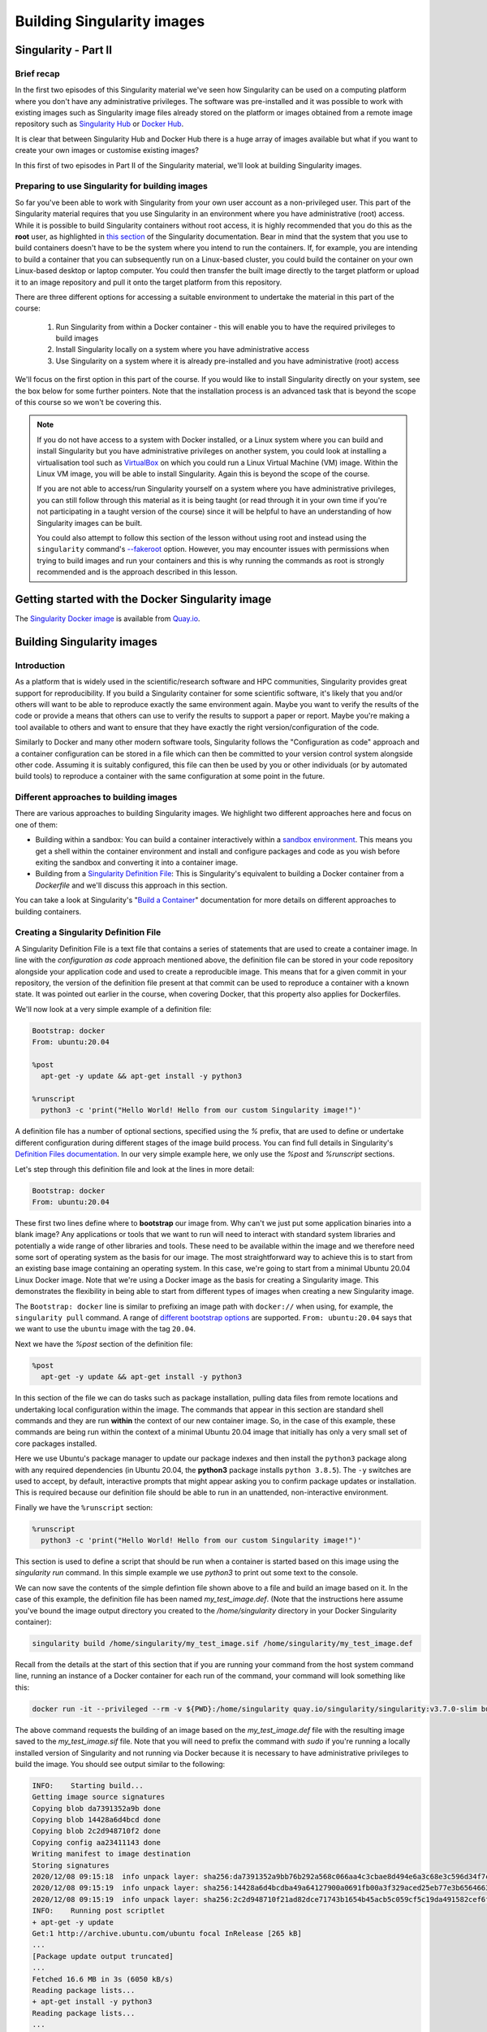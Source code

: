 .. _build_contain:

Building Singularity images
===========================

Singularity - Part II
_____________________

Brief recap
+++++++++++

In the first two episodes of this Singularity material we've seen how
Singularity can be used on a computing platform where you don't have
any administrative privileges. The software was pre-installed and it
was possible to work with existing images such as Singularity image
files already stored on the platform or images obtained from a remote
image repository such as `Singularity Hub
<https://singularity-hub.org/>`_ or `Docker Hub
<https://hub.docker.com/>`_.

It is clear that between Singularity Hub and Docker Hub there is a
huge array of images available but what if you want to create your own
images or customise existing images?

In this first of two episodes in Part II of the Singularity material,
we'll look at building Singularity images.

Preparing to use Singularity for building images
++++++++++++++++++++++++++++++++++++++++++++++++

So far you've been able to work with Singularity from your own user
account as a non-privileged user.  This part of the Singularity
material requires that you use Singularity in an environment where you
have administrative (root) access. While it is possible to build
Singularity containers without root access, it is highly recommended
that you do this as the **root** user, as highlighted in `this section
<https://sylabs.io/guides/3.7/user-guide/build_a_container.html#creating-writable-sandbox-directories>`_
of the Singularity documentation. Bear in mind that the system that
you use to build containers doesn't have to be the system where you
intend to run the containers. If, for example, you are intending to
build a container that you can subsequently run on a Linux-based
cluster, you could build the container on your own Linux-based desktop
or laptop computer. You could then transfer the built image directly
to the target platform or upload it to an image repository and pull it
onto the target platform from this repository.

There are three different options for accessing a suitable environment
to undertake the material in this part of the course:

 1. Run Singularity from within a Docker container - this will enable you to have the required privileges to build images
 2. Install Singularity locally on a system where you have administrative access
 3. Use Singularity on a system where it is already pre-installed and you have administrative (root) access

We'll focus on the first option in this part of the course. If you
would like to install Singularity directly on your system, see the box
below for some further pointers. Note that the installation process is
an advanced task that is beyond the scope of this course so we won't
be covering this.

.. callout:: Installing Singularity on your local system (optional)

   If you are running Linux and would like to install Singularity
   locally on your system, Singularity provide the free, open source
   `Singularity Community Edition
   <https://github.com/hpcng/singularity/releases>`_. You will need to
   install various dependencies on your system and then build
   Singularity from source code.

   If you are not familiar with building applications from source code,
   it is strongly recommended that you use the Docker Singularity
   image, as described below in the "Getting started with the Docker
   Singularity image" section rather than attempting to build and
   install Singularity yourself. The installation process is an
   advanced task that is beyond the scope of this session.

   However, if you have Linux systems knowledge and would like to
   attempt a local install of Singularity, you can find details in the
   `INSTALL.md
   <https://github.com/sylabs/singularity/blob/master/INSTALL.md>`_
   file within the Singularity repository that explains how to install
   the prerequisites and build and install the software.  Singularity
   is written in the `Go <https://golang.org/>`_ programming language and
   Go is the main dependency that you'll need to install on your
   system. The process of installing Go and any other requirements is
   detailed in the INSTALL.md file.


.. note ::

   If you do not have access to a system with Docker installed, or a
   Linux system where you can build and install Singularity but you
   have administrative privileges on another system, you could look at
   installing a virtualisation tool such as `VirtualBox
   <https://www.virtualbox.org/>`_ on which you could run a Linux
   Virtual Machine (VM) image. Within the Linux VM image, you will be
   able to install Singularity.  Again this is beyond the scope of the
   course.

   If you are not able to access/run Singularity yourself on a system
   where you have administrative privileges, you can still follow
   through this material as it is being taught (or read through it in
   your own time if you're not participating in a taught version of the
   course) since it will be helpful to have an understanding of how
   Singularity images can be built.

   You could also attempt to follow this section of the lesson without
   using root and instead using the ``singularity`` command's `--fakeroot
   <https://sylabs.io/guides/3.7/user-guide/fakeroot.html>`_ option.
   However, you may encounter issues with permissions when trying to
   build images and run your containers and this is why running the
   commands as root is strongly recommended and is the approach
   described in this lesson.

Getting started with the Docker Singularity image
_________________________________________________

The `Singularity Docker image <https://quay.io/repository/singularity/singularity>`_ is available from
`Quay.io <https://quay.io/>`_.

.. exercise:: Familiarise yourself with the Docker Singularity image

  - Using your previously acquired Docker knowledge, get the
    Singularity image for ``v3.7.0`` and ensure that you can run a Docker
    container using this image. You might want to use the `v3.7.0-slim`
    version of this image since it is significantly smaller than the
    standard image - the **slim** version of the image will be used in the
    examples below.

  - Create a directory (e.g. ``$HOME/singularity_data``) on your host
    machine that you can use for storage of **definition files** (we'll
    introduce these shortly) and generated image files.

    This directory should be bind mounted into the Docker container at
    the location `/home/singularity` every time you run it - this will
    give you a location in which to store built images so that they are
    available on the host system once the container exits.  (take a look
    at the ``-v`` switch)

    **Note**: To be able to build an image using the Docker Singularity
    container, you'll probably need to add the ``--privileged`` switch to
    your docker command line.

    .. tabs::

       .. tab:: Questions

	  - What is happening when you run the container?
	  - Can you run an interactive shell in the container?

       .. tab:: Running the image

	  Having a bound directory from the host system accessible within
	  your running Singularity container will give you somewhere to
	  place created images so that they are accessible on the host
	  system after the container exits.  Begin by changing into the
	  directory that you created above for storing your definiton
	  files and built images (e.g. ``$HOME/singularity_data``).

	  You may choose to:

	  - open a shell within the Docker image so you can work at a
	    command prompt and run the ``singularity`` command directly
	  - use the ``docker run`` command to run a new container instance
	    every time you want to run the `singularity` command.

	  Either option is fine for this section of the material.

	  **Some examples:**

	  To run the ``singularity`` command within the docker container
	  directly from the host system's terminal:

	  .. code-block:: bash

	    docker run -it --privileged --rm -v ${PWD}:/home/singularity
	    quay.io/singularity/singularity:v3.7.0-slim cache list

	  To start a shell within the Singularity Docker container where
	  the `singularity` command can be run directly:

	  .. code-block:: bash

	     docker run -it --entrypoint=/bin/sh --privileged --rm -v ${PWD}:/home/singularity quay.io/singularity/singularity:v3.7.0-slim

	  To make things easier to read in the remainder of the material,
	  command examples will use the ``singularity`` command directly,
	  e.g. ``singularity cache list``. If you're running a shell in the
	  Docker container, you can enter the commands as they appear.  If
	  you're using the container's default run behaviour and running a
	  container instance for each run of the command, you'll need to
	  replace ``singularity`` with ``docker run --privileged -v
	  ${PWD}:/home/singularity quay.io/singularity/singularity:v3.7.0-slim`` or similar.

Building Singularity images
___________________________

Introduction
++++++++++++

As a platform that is widely used in the scientific/research software and HPC communities, Singularity provides great support for reproducibility.
If you build a Singularity container for some scientific software, it's likely that you and/or others will want to be able to reproduce exactly
the same environment again. Maybe you want to verify the results of the code or provide a means that others can use to verify the results to support a paper or report.
Maybe you're making a tool available to others and want to ensure that they have exactly the right version/configuration of the code.

Similarly to Docker and many other modern software tools, Singularity
follows the "Configuration as code" approach and a container
configuration can be stored in a file which can then be committed to
your version control system alongside other code. Assuming it is
suitably configured, this file can then be used by you or other
individuals (or by automated build tools) to reproduce a container
with the same configuration at some point in the future.

Different approaches to building images
+++++++++++++++++++++++++++++++++++++++

There are various approaches to building Singularity images. We
highlight two different approaches here and focus on one of them:

- Building within a sandbox: You can build a container
  interactively within a `sandbox environment
  <https://sylabs.io/guides/3.7/user-guide/build_a_container.html#creating-writable-sandbox-directories>`_.
  This means you get a shell within the container environment and
  install and configure packages and code as you wish before exiting the
  sandbox and converting it into a container image.


- Building from a `Singularity Definition File
  <https://sylabs.io/guides/3.7/user-guide/build_a_container.html#building-containers-from-singularity-definition-files>`_:
  This is Singularity's equivalent to building a Docker container from a
  `Dockerfile` and we'll discuss this approach in this section.

You can take a look at Singularity's "`Build a Container
<https://sylabs.io/guides/3.7/user-guide/build_a_container.html>`_"
documentation for more details on different approaches to building
containers.

.. exercise:: Why look at Singularity Definition Files?

   Why do you think we might be looking at the definition file
   approach here rather than the *sandbox approach*?

   .. solution::

      The sandbox approach is great for prototyping and testing out an
      image configuration but it doesn't provide the best support for
      our ultimate goal of **reproducibility**. If you spend time
      sitting at your terminal in front of a shell typing different
      commands to add configuration, maybe you realise you made a
      mistake so you undo one piece of configuration and change
      it. This goes on until you have your completed configuration but
      there's no explicit record of exactly what you did to create
      that configuration.

      Say your container image file gets deleted by accident, or
      someone else wants to create an equivalent image to test
      something.  How will they do this and know for sure that they
      have the same configuration that you had?  With a definition
      file, the configuration steps are explicitly defined and can be
      easily stored, for example within a version control system, and
      re-run.

      Definition files are small text files while container files may
      be very large, multi-gigabyte files that are difficult and time
      consuming to move around. This makes definition files ideal for
      storing in a version control system along with their revisions.

Creating a Singularity Definition File
++++++++++++++++++++++++++++++++++++++

A Singularity Definition File is a text file that contains a series of statements that are used to create a container image.
In line with the *configuration as code* approach mentioned above, the definition file can be stored in your code repository
alongside your application code and used to create a reproducible image. This means that for a given commit in your repository,
the version of the definition file present at that commit can be used to reproduce a container with a known state.
It was pointed out earlier in the course, when covering Docker, that this property also applies for Dockerfiles.

We'll now look at a very simple example of a definition file:

.. code-block:: bash

  Bootstrap: docker
  From: ubuntu:20.04

  %post
    apt-get -y update && apt-get install -y python3

  %runscript
    python3 -c 'print("Hello World! Hello from our custom Singularity image!")'

A definition file has a number of optional sections, specified using the `%` prefix,
that are used to define or undertake different configuration during different stages of the image build process.
You can find full details in Singularity's `Definition Files documentation <https://sylabs.io/guides/3.7/user-guide/definition_files.html>`_.
In our very simple example here, we only use the `%post` and `%runscript` sections.

Let's step through this definition file and look at the lines in more detail:

.. code-block:: bash

  Bootstrap: docker
  From: ubuntu:20.04


These first two lines define where to **bootstrap** our image from. Why can't we just put some application binaries into
a blank image? Any applications or tools that we want to run will need to interact with standard system libraries and
potentially a wide range of other libraries and tools. These need to be available within the image and we therefore
need some sort of operating system as the basis for our image. The most straightforward way to achieve this is to start
from an existing base image containing an operating system. In this case, we're going to start from a minimal Ubuntu 20.04
Linux Docker image. Note that we're using a Docker image as the basis for creating a Singularity image.
This demonstrates the flexibility in being able to start from different types of images when creating a new Singularity image.

The ``Bootstrap: docker`` line is similar to prefixing an image path with ``docker://`` when using, for example,
the ``singularity pull`` command. A range of `different bootstrap options <https://sylabs.io/guides/3.7/user-guide/definition_files.html#preferred-bootstrap-agents>`_
are supported. ``From: ubuntu:20.04`` says that we want to use the ``ubuntu`` image with the tag ``20.04``.

Next we have the `%post` section of the definition file:

.. code-block:: bash

  %post
    apt-get -y update && apt-get install -y python3

In this section of the file we can do tasks such as package installation, pulling data files from remote locations
and undertaking local configuration within the image. The commands that appear in this section are standard shell
commands and they are run **within** the context of our new container image. So, in the case of this example,
these commands are being run within the context of a minimal Ubuntu 20.04 image that initially has only a very small
set of core packages installed.

Here we use Ubuntu's package manager to update our package indexes and then install the ``python3`` package along
with any required dependencies (in Ubuntu 20.04, the **python3** package installs ``python 3.8.5``). The ``-y`` switches
are used to accept, by default, interactive prompts that might appear asking you to confirm package updates or installation.
This is required because our definition file should be able to run in an unattended, non-interactive environment.

Finally we have the ``%runscript`` section:

.. code-block:: bash

  %runscript
    python3 -c 'print("Hello World! Hello from our custom Singularity image!")'

This section is used to define a script that should be run when a container is started based on this image using
the `singularity run` command. In this simple example we use `python3` to print out some text to the console.

We can now save the contents of the simple defintion file shown above to a file and build an image based on it.
In the case of this example, the definition file has been named `my_test_image.def`. (Note that the instructions
here assume you've bound the image output directory you created to the `/home/singularity` directory in your Docker Singularity container):

.. code-block:: bash

  singularity build /home/singularity/my_test_image.sif /home/singularity/my_test_image.def

Recall from the details at the start of this section that if you are running your command from the host system command line,
running an instance of a Docker container for each run of the command, your command will look something like this:

.. code-block:: bash

  docker run -it --privileged --rm -v ${PWD}:/home/singularity quay.io/singularity/singularity:v3.7.0-slim build /home/singularity/my_test_image.sif /home/singularity/my_test_image.def

The above command requests the building of an image based on the `my_test_image.def` file with the resulting image
saved to the `my_test_image.sif` file. Note that you will need to prefix the command with `sudo` if you're running
a locally installed version of Singularity and not running via Docker because it is necessary to have administrative
privileges to build the image. You should see output similar to the following:

.. code-block:: text

  INFO:    Starting build...
  Getting image source signatures
  Copying blob da7391352a9b done
  Copying blob 14428a6d4bcd done
  Copying blob 2c2d948710f2 done
  Copying config aa23411143 done
  Writing manifest to image destination
  Storing signatures
  2020/12/08 09:15:18  info unpack layer: sha256:da7391352a9bb76b292a568c066aa4c3cbae8d494e6a3c68e3c596d34f7c75f8
  2020/12/08 09:15:19  info unpack layer: sha256:14428a6d4bcdba49a64127900a0691fb00a3f329aced25eb77e3b65646638f8d
  2020/12/08 09:15:19  info unpack layer: sha256:2c2d948710f21ad82dce71743b1654b45acb5c059cf5c19da491582cef6f2601
  INFO:    Running post scriptlet
  + apt-get -y update
  Get:1 http://archive.ubuntu.com/ubuntu focal InRelease [265 kB]
  ...
  [Package update output truncated]
  ...
  Fetched 16.6 MB in 3s (6050 kB/s)
  Reading package lists...
  + apt-get install -y python3
  Reading package lists...
  ...
  [Package install output truncated]
  ...
  Processing triggers for libc-bin (2.31-0ubuntu9.1) ...
  INFO:    Adding runscript
  INFO:    Creating SIF file...
  INFO:    Build complete: my_test_image.sif
  $


You should now have a ``my_test_image.sif`` file in the current directory. Note that in
your version of the above output, after it says ``INFO:  Starting build...`` you may see
a series of ``skipped: already exists`` messages for the ``Copying blob`` lines. This happens
when the Docker image slices for the Ubuntu 20.04 image have previously been downloaded and
are cached on the system where this example is being run. On your system, if the image is not
already cached, you will see the slices being downloaded from Docker Hub when these lines of output appear.

Permissions of the created image file
+++++++++++++++++++++++++++++++++++++

You may find that the created Singularity image file on your host filesystem is owned by the `root` user and not your user.
In this case, you won't be able to change the ownership/permissions of the file directly if you don't have root access.
However, the image file will be readable by you and you should be able to take a copy of the file under a new name which
you will then own. You will then be able to modify the permissions of this copy of the image and delete the original
root-owned file since the default permissions should allow this.

**Testing your Singularity image**

In a moment we'll test the created image on our HPC platform but, first, you should be able to run a shell in an instance of
the Docker Singularity container and run your singularity image there.

.. exercise:: Run the Singularity image you've created

   Can you run the Singularity image you've just built from a shell
   within the Docker Singularity container?

   .. solution::

      .. code-block:: bash

         docker run -it --entrypoint=/bin/sh --privileged --rm -v ${PWD}:/home/singularity quay.io/singularity/singularity:v3.7.0-slim
         / # cd /home/singularity
         /home/singularity# singularity run my_test_image.sif

      Output

      .. code-block:: text

         Hello World! Hello from our custom Singularity image!
         /home/singularity#

.. callout:: Using ``singularity run`` from within the Docker container

  It is strongly recommended that you don't use the Docker container for running Singularity images
  in any production setting, only for creating them, since the Singularity command runs within the container as the root user.
  However, for the purposes of this simple example, the Docker Singularity container provides an ideal environment to test that
  you have successfully built your container.

Now we'll test our image on an HPC platform. Move your created ``.sif`` image file to a platform with an installation of Singularity.
You could, for example, do this using the command line secure copy command ``scp``. For example, the following command would copy
`my_test_image.sif` to the remote server identified by ``<target hostname>`` (don't forget the colon at the end of the hostname!):

.. code-block:: bash

  scp -i <full path to SSH key file> my_test_image.sif <target hostname>:


You could provide a destination path for the file straight after the colon at the end of the above command (without a space),
but by default, the file will be uploaded to you home directory.

Try to run the container on the login node of the HPC platform and check that you get the expected output.

It is recommended that you move the create `.sif` file to a platform with an installation of Singularity, rather than attempting to run
the image using the Docker container. However, if you do try to use the Docker container, see the notes below on "*Using singularity run from within the Docker container*" for further information.

Now that we've built an image, we can attempt to run it:

.. code-block:: bash

   singularity run my_test_image.sif

If everything worked successfully, you should see the message printed
by Python:

.. code-block:: bash

   Hello World! Hello from our custom Singularity image!

.. callout:: Using ``singularity run`` from within the Docker container

   It is strongly recommended that you don't use the Docker container
   for running Singularity images, only for creating then, since the
   Singularity command runs within the container as the root
   user. However, for the purposes of this simple example, if you are
   trying to run the container using the ``singularity`` command from
   within the Docker container, it is likely that you will get an error
   relating to ``/etc/localtime`` similar to the following:

   .. code-block:: text

      WARNING: skipping mount of /etc/localtime: no such file or directory
      FATAL: container creation failed: mount
      /etc/localtime->/etc/localtime error: while mounting
      /etc/localtime: mount source /etc/localtime doesn't exist

   This occurs because the ``/etc/localtime`` file that provides
   timezone configuration is not present within the Docker container.
   If you want to use the Docker container to test that your newly
   created image runs, you'll need to open a shell in the Docker
   container and add a timezone configuration as described in the
   `Alpine Linux documentation
   <https://wiki.alpinelinux.org/wiki/Setting_the_timezone>`_:

   .. code-block:: bash

      apk add tzdata
      cp /usr/share/zoneinfo/Europe/London /etc/localtime

The ``singularity run`` command should now work successfully.

More about definiton files
__________________________

A {Singularity} Definition file is divided into two parts:

#. **Header**: The Header describes the core operating system to build within
   the container. Here you will configure the base operating system features
   needed within the container. You can specify, the Linux distribution, the
   specific version, and the packages that must be part of the core install
   (borrowed from the host system).

#. **Sections**: The rest of the definition is comprised of sections, (sometimes
   called scriptlets or blobs of data). Each section is defined by a ``%``
   character followed by the name of the particular section. All sections are
   optional, and a def file may contain more than one instance of a given
   section. Sections that are executed at build time are executed with the
   ``/bin/sh`` interpreter and can accept ``/bin/sh`` options. Similarly,
   sections that produce scripts to be executed at runtime can accept options
   intended for ``/bin/sh``

For more in-depth and practical examples of def files, see the `Singularity examples
repository <https://github.com/hpcng/singularity/tree/master/examples>`_

For a comparison between Dockerfile and {Singularity} definition file,
please see: :ref:`this section <sec:deffile-vs-dockerfile>`.


Header
++++++

The header should be written at the top of the def file. It tells {Singularity}
about the base operating system that it should use to build the container. It is
composed of several keywords.

The only keyword that is required for every type of build is ``Bootstrap``.
It determines the *bootstrap agent*  that will be used to create the base
operating system you want to use. For example, the ``library`` bootstrap agent
will pull a container from the `Container Library
<https://cloud.sylabs.io/library>`_ as a base. Similarly, the ``docker``
bootstrap agent will pull docker layers from `Docker Hub
<https://hub.docker.com/>`_ as a base OS to start your image.

The ``Bootstrap`` keyword needs to be the first
entry in the header section.  This breaks compatibility with older versions
that allow the parameters of the header to appear in any order.

Depending on the value assigned to ``Bootstrap``, other keywords may also be
valid in the header. For example, when using the ``library`` bootstrap agent,
the ``From`` keyword becomes valid. Observe the following example for building a
Debian container from the Container Library:

.. code-block:: singularity

    Bootstrap: library
    From: debian:7

A def file that uses an official mirror to install Centos-7 might look like
this:

.. code-block:: singularity

    Bootstrap: yum
    OSVersion: 7
    MirrorURL: http://mirror.centos.org/centos-%{OSVERSION}/%{OSVERSION}/os/$basearch/
    Include: yum

Each bootstrap agent enables its own options and keywords. You can read about
them and see examples in the :ref:`appendix section<buildmodules>`:


**Preferred bootstrap agents**

-  library (images hosted on the `Container Library <https://cloud.sylabs.io/library>`_)

-  docker (images hosted on Docker Hub)

-  build-shub (images hosted on Singularity Hub)

-  oras (images from supporting OCI registries)

-  scratch (a flexible option for building a container from scratch)

**Other bootstrap agents**

-  localimage (images saved on your machine)

-  yum (yum based systems such as CentOS and Scientific Linux)

-  debootstrap (apt based systems such as Debian and Ubuntu)

-  oci (bundle compliant with OCI Image Specification)

-  oci-archive (tar files obeying the OCI Image Layout Specification)

-  docker-daemon (images managed by the locally running docker daemon)

-  docker-archive (archived docker images)

-  arch (Arch Linux)

-  busybox (BusyBox)

-  zypper (zypper based systems such as Suse and OpenSuse)

A general definition
++++++++++++++++++++

The main content of the bootstrap file is broken into sections. Different
sections add different content or execute commands at different times during the
build process. Note that if any command fails, the build process will halt.

Here is an example definition file that uses every available section. We will
discuss each section in turn. It is not necessary to include every section (or
any sections at all) within a def file. Furthermore, multiple sections of the
same name can be included and will be appended to one another during the build
process.

.. code-block:: singularity

    Bootstrap: library
    From: ubuntu:18.04
    Stage: build

    %setup
        touch /file1
        touch ${SINGULARITY_ROOTFS}/file2

    %files
        /file1
        /file1 /opt

    %environment
        export LISTEN_PORT=12345
        export LC_ALL=C

    %post
        apt-get update && apt-get install -y netcat
        NOW=`date`
        echo "export NOW=\"${NOW}\"" >> $SINGULARITY_ENVIRONMENT

    %runscript
        echo "Container was created $NOW"
        echo "Arguments received: $*"
        exec echo "$@"

    %startscript
        nc -lp $LISTEN_PORT

    %test
        grep -q NAME=\"Ubuntu\" /etc/os-release
        if [ $? -eq 0 ]; then
            echo "Container base is Ubuntu as expected."
        else
            echo "Container base is not Ubuntu."
            exit 1
        fi

    %labels
        Author d@sylabs.io
        Version v0.0.1

    %help
        This is a demo container used to illustrate a def file that uses all
        supported sections.

Although the order of the sections in the def file is unimportant, they have
been documented below in the order of their execution during the build process
for logical understanding.

``%setup``
++++++++++

During the build process, commands in the ``%setup`` section are first executed
on the host system outside of the container after the base OS has been installed.
You can reference the container file system with the ``$SINGULARITY_ROOTFS``
environment variable in the ``%setup`` section.

.. note::

    Be careful with the ``%setup`` section! This scriptlet is executed outside
    of the container on the host system itself, and is executed with elevated
    privileges.

Consider the example from the definition file above:

.. code-block:: singularity

    %setup
        touch /file1
        touch ${SINGULARITY_ROOTFS}/file2

Here, ``file1`` is created at the root of the file system **on the host**.
We'll use ``file1`` to demonstrate the usage of the ``%files`` section below.
The ``file2`` is created at the root of the file system **within the
container**.

In later versions of {Singularity} the ``%files`` section is provided as a safer
alternative to copying files from the host system into the container during the
build. Because of the potential danger involved in running the ``%setup``
scriptlet with elevated privileges on the host system during the build, it's
use is generally discouraged.

``%setup`` can be used for exporting environmental variables.

``%files``
++++++++++

The ``%files`` section allows you to copy files into the container with greater
safety than using the ``%setup`` section. Its general form is:

.. code-block:: singularity

    %files [from <stage>]
        <source> [<destination>]
        ...

Each line is a ``<source>`` and ``<destination>`` pair. The ``<source>`` is either:

  1. A valid path on your host system
  2. A valid path in a previous stage of the build

while the ``<destination>`` is always a path into the current container. If the
``<destination>`` path is omitted it will be assumed to be the same as ``<source>``.
To show how copying from your host system works, let's consider the example from
the definition file above:

.. code-block:: singularity

    %files
        /file1
        /file1 /opt

``file1`` was created in the root of the host file system during the ``%setup``
section (see above).  The ``%files`` scriptlet will copy ``file1`` to the root
of the container file system and then make a second copy of ``file1`` within the
container in ``/opt``.

Files can also be copied from other stages by providing the source location in the
previous stage and the destination in the current container.

.. code-block:: singularity

  %files from stage_name
    /root/hello /bin/hello

The only difference in behavior between copying files from your host system and copying them
from previous stages is that in the former case symbolic links are always followed
during the copy to the container, while in the latter symbolic links are preserved.

Files in the ``%files`` section are always copied before the ``%post`` section is
executed so that they are available during the build and configuration process.

``%post``
+++++++++

This section is where you can download files from the internet with tools like ``git``
and ``wget``, install new software and libraries, write configuration files,
create new directories, etc.

Consider the example from the definition file above:

.. code-block:: singularity

    %post
        apt-get update && apt-get install -y netcat
        NOW=`date`
        echo "export NOW=\"${NOW}\"" >> $SINGULARITY_ENVIRONMENT


This ``%post`` scriptlet uses the Ubuntu package manager ``apt`` to update the
container and install the program ``netcat`` (that will be used in the
``%startscript`` section below).

The script is also setting an environment variable at build time.  Note that the
value of this variable cannot be anticipated, and therefore cannot be set during
the ``%environment`` section. For situations like this, the ``$SINGULARITY_ENVIRONMENT``
variable is provided. Redirecting text to this variable will cause it to be
written to a file called ``/.singularity.d/env/91-environment.sh`` that will be
sourced at runtime.

``%test``
+++++++++

The ``%test`` section runs at the very end of the build process to
validate the container using a method of your choice. You can also
execute this scriptlet through the container itself, using the
``test`` command.

Consider the example from the def file above:

.. code-block:: singularity

    %test
        grep -q NAME=\"Ubuntu\" /etc/os-release
        if [ $? -eq 0 ]; then
            echo "Container base is Ubuntu as expected."
        else
            echo "Container base is not Ubuntu."
            exit 1
        fi


This (somewhat silly) script tests if the base OS is Ubuntu. You could
also write a script to test that binaries were appropriately
downloaded and built, or that software works as expected on custom
hardware. If you want to build a container without running the
``%test`` section (for example, if the build system does not have the
same hardware that will be used on the production system), you can do
so with the ``--notest`` build option:

.. code-block:: none

    $ sudo singularity build --notest my_container.sif my_container.def

Running the test command on a container built with this def file yields the
following:

.. code-block:: none

    $ singularity test my_container.sif
    Container base is Ubuntu as expected.

One common use of the ``%test`` section is to run a quick check that
the programs you intend to install in the container are present. If
you installed the program ``samtools``, which shows a usage screen when
run without any options, you might test it can be run with:

.. code-block:: singularity

    %test
        # Run samtools - exits okay with usage screen if installed
        samtools

If ``samtools`` is not successfully installed in the container then the
``singularity test`` will exit with an error such as ``samtools:
command not found``.

Some programs return an error code when run without mandatory
options. If you want to ignore this, and just check the program is
present and can be called, you can run it as ``myprog || true`` in
your test:

.. code-block:: singularity

    %test
        # Run bwa - exits with error code if installed and run without
        # options
        bwa || true

The ``|| true`` means that if the command before it is found but
returns an error code it will be ignored, and replaced with the error
code from ``true`` - which is always ``0`` indicating success.

Because the ``%test`` section is a shell scriptlet, complex tests are
possible. Your scriptlet should usually be written so it will exit
with a non-zero error code if there is a problem during the tests.

Now, the following sections are all inserted into the container filesystem in
single step:

``%environment``
++++++++++++++++

The ``%environment`` section allows you to define environment variables that
will be set at runtime. Note that these variables are not made available at
build time by their inclusion in the ``%environment`` section. This means that
if you need the same variables during the build process, you should also define
them in your ``%post`` section. Specifically:

-  **during build**: The ``%environment`` section is written to a file in the
   container metadata directory. This file is not sourced.

-  **during runtime**: The file in the container metadata directory is sourced.

You should use the same conventions that you would use in a ``.bashrc`` or
``.profile`` file. Consider this example from the def file above:

.. code-block:: singularity

    %environment
        export LISTEN_PORT=12345
        export LC_ALL=C

The ``$LISTEN_PORT`` variable will be used in the ``%startscript`` section
below. The ``$LC_ALL`` variable is useful for many programs (often written in
Perl) that complain when no locale is set.

After building this container, you can verify that the environment variables are
set appropriately at runtime with the following command:

.. code-block:: none

    $ singularity exec my_container.sif env | grep -E 'LISTEN_PORT|LC_ALL'
    LISTEN_PORT=12345
    LC_ALL=C

In the special case of variables generated at build time, you can also add
environment variables to your container in the ``%post`` section.

At build time, the content of the ``%environment`` section is written to a file
called ``/.singularity.d/env/90-environment.sh`` inside of the container.  Text
redirected to the ``$SINGULARITY_ENVIRONMENT`` variable during ``%post`` is
added to a file called ``/.singularity.d/env/91-environment.sh``.

At runtime, scripts in ``/.singularity/env`` are sourced in order. This means
that variables in the ``%post`` section take precedence over those added  via
``%environment``.

See :ref:`Environment and Metadata <environment-and-metadata>` for more
information about the {Singularity} container environment.

``%runscript``
++++++++++++++

The contents of the ``%runscript`` section are written to a file within the
container that is executed when the container image is run (either via the
``singularity run`` command or by executing the container directly as a
command). When the container is invoked, arguments following the container name
are passed to the runscript. This means that you can (and should) process
arguments within your runscript.

Consider the example from the def file above:

.. code-block:: singularity

    %runscript
        echo "Container was created $NOW"
        echo "Arguments received: $*"
        exec echo "$@"

In this runscript, the time that the container was created is echoed via the
``$NOW`` variable (set in the ``%post`` section above). The options passed to
the container at runtime are printed as a single string (``$*``) and then they
are passed to echo via a quoted array (``$@``) which ensures that all of the
arguments are properly parsed by the executed command. The ``exec`` preceding
the final ``echo`` command replaces the current entry in the process table
(which originally was the call to {Singularity}). Thus the runscript shell process
ceases to exist, and only the process running within the container remains.

Running the container built using this def file will yield the following:

.. code-block:: none

    $ ./my_container.sif
    Container was created Thu Dec  6 20:01:56 UTC 2018
    Arguments received:

    $ ./my_container.sif this that and the other
    Container was created Thu Dec  6 20:01:56 UTC 2018
    Arguments received: this that and the other
    this that and the other


``%labels``
+++++++++++

The ``%labels`` section is used to add metadata to the file
``/.singularity.d/labels.json`` within your container. The general format is a
name-value pair.

Consider the example from the def file above:

.. code-block:: singularity

    %labels
        Author d@sylabs.io
        Version v0.0.1
        MyLabel Hello World


Note that labels are defined by key-value pairs. To define a label just add it
on the labels section and after the first space character add the correspondent value to the label.

In the previous example, the first label name is ``Author``` with a
value of ``d@sylabs.io``. The second label name is ``Version`` with a value of ``v0.0.1``.
Finally, the last label named ``MyLabel`` has the value of ``Hello World``.

To inspect the available labels on your image you can do so by running the following command:

.. code-block:: none

    $ singularity inspect my_container.sif

    {
      "Author": "d@sylabs.io",
      "Version": "v0.0.1",
      "MyLabel": "Hello World",
      "org.label-schema.build-date": "Thursday_6_December_2018_20:1:56_UTC",
      "org.label-schema.schema-version": "1.0",
      "org.label-schema.usage": "/.singularity.d/runscript.help",
      "org.label-schema.usage.singularity.deffile.bootstrap": "library",
      "org.label-schema.usage.singularity.deffile.from": "ubuntu:18.04",
      "org.label-schema.usage.singularity.runscript.help": "/.singularity.d/runscript.help",
      "org.label-schema.usage.singularity.version": "3.0.1"
    }

Some labels that are captured automatically from the build process. You can read
more about labels and metadata :ref:`here <environment-and-metadata>`.

``%help``
+++++++++

Any text in the ``%help`` section is transcribed into a metadata file in the
container during the build. This text can then be displayed using the
``run-help`` command.

Consider the example from the def file above:

.. code-block:: singularity

    %help
        This is a demo container used to illustrate a def file that uses all
        supported sections.

After building the help can be displayed like so:

.. code-block:: none

    $ singularity run-help my_container.sif
        This is a demo container used to illustrate a def file that uses all
        supported sections.

The `"Sections" part of the definition file documentation
<https://sylabs.io/guides/3.7/user-guide/definition_files.html#sections>`_
details all the sections and provides an example definition file that
makes use of all the sections.

Additional Singularity features
_______________________________

Singularity has a wide range of features. You can find full details in
the `Singularity User Guide
<https://sylabs.io/guides/3.5/user-guide/index.html>`_ and we
highlight a couple of key features here that may be of use/interest:

**Remote Builder Capabilities:** If you have access to a platform with
Singularity installed but you don't have root access to create
containers, you may be able to use the `Remote
Builder <https://cloud.sylabs.io/builder>`_ functionality to offload the
process of building an image to remote cloud resources.  You'll need
to register for a **cloud token** via the link on the Remote Builder
page.

**Signing containers:** If you do want to share container image
(``.sif``) files directly with colleagues or collaborators, how can the
people you send an image to be sure that they have received the file
without it being tampered with or suffering from corruption during
transfer/storage? And how can you be sure that the same goes for any
container image file you receive from others? Singularity supports
signing containers. This allows a digital signature to be linked to
an image file. This signature can be used to verify that an image
file has been signed by the holder of a specific key and that the
file is unchanged from when it was signed. You can find full details
of how to use this functionality in the Singularity documentation on
`Signing and Verifying Containers <https://sylabs.io/guides/3.7/user-guide/signNverify.html>`_.
